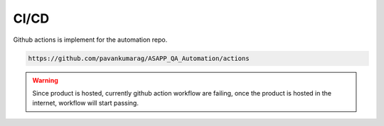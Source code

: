 CI/CD
======

Github actions is implement for the automation repo.

.. code-block::

   https://github.com/pavankumarag/ASAPP_QA_Automation/actions

.. warning::

   Since product is hosted, currently github action workflow are failing, once the product is hosted in the internet, workflow will start passing.
